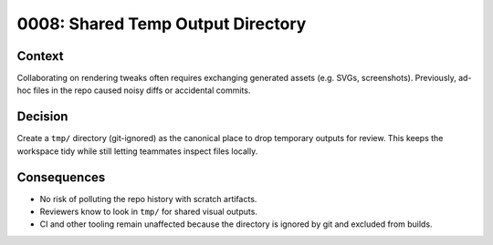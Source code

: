 0008: Shared Temp Output Directory
==================================

Context
-------
Collaborating on rendering tweaks often requires exchanging generated
assets (e.g. SVGs, screenshots). Previously, ad-hoc files in the repo
caused noisy diffs or accidental commits.

Decision
--------
Create a ``tmp/`` directory (git-ignored) as the canonical place to
drop temporary outputs for review. This keeps the workspace tidy while
still letting teammates inspect files locally.

Consequences
------------
- No risk of polluting the repo history with scratch artifacts.
- Reviewers know to look in ``tmp/`` for shared visual outputs.
- CI and other tooling remain unaffected because the directory is
  ignored by git and excluded from builds.
